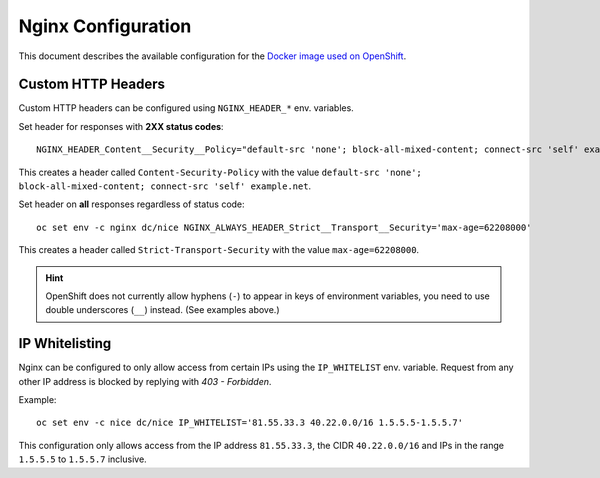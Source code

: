 Nginx Configuration
===================

This document describes the available configuration for the `Docker image used on OpenShift <https://github.com/tocco/openshift-nginx>`__.

Custom HTTP Headers
-------------------

Custom HTTP headers can be configured using ``NGINX_HEADER_*`` env. variables.

Set header for responses with **2XX status codes**::

    NGINX_HEADER_Content__Security__Policy="default-src 'none'; block-all-mixed-content; connect-src 'self' example.net"

This creates a header called ``Content-Security-Policy`` with the value ``default-src 'none'; block-all-mixed-content; connect-src 'self' example.net``.

Set header on **all** responses regardless of status code::

    oc set env -c nginx dc/nice NGINX_ALWAYS_HEADER_Strict__Transport__Security='max-age=62208000'

This creates a header called ``Strict-Transport-Security`` with the value ``max-age=62208000``.

.. hint::

    OpenShift does not currently allow hyphens (``-``) to appear in keys of environment variables,
    you need to use double underscores (``__``) instead. (See examples above.)


IP Whitelisting
---------------

Nginx can be configured to only allow access from certain IPs using the ``IP_WHITELIST``
env. variable. Request from any other IP address is blocked by replying with *403 - Forbidden*.

Example::

    oc set env -c nice dc/nice IP_WHITELIST='81.55.33.3 40.22.0.0/16 1.5.5.5-1.5.5.7'

This configuration only allows access from the IP address ``81.55.33.3``, the CIDR ``40.22.0.0/16`` and
IPs in the range ``1.5.5.5`` to ``1.5.5.7`` inclusive.

